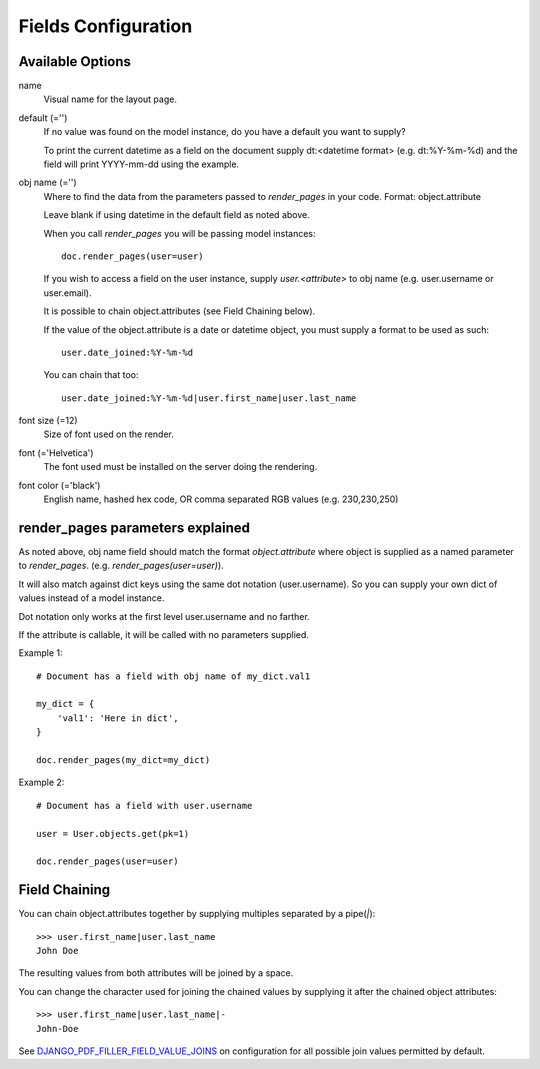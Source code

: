 Fields Configuration
====================

Available Options
-----------------

name
    Visual name for the layout page.

default (='')
    If no value was found on the model instance, do you have a default you want to supply?

    To print the current datetime as a field on the document supply dt:<datetime format>
    (e.g. dt:%Y-%m-%d) and the field will print YYYY-mm-dd using the example.

obj name (='')
    Where to find the data from the parameters passed to `render_pages` in your code.
    Format: object.attribute

    Leave blank if using datetime in the default field as noted above.

    When you call `render_pages` you will be passing model instances::

        doc.render_pages(user=user)

    If you wish to access a field on the user instance, supply `user.<attribute>` to obj name
    (e.g. user.username or user.email).

    It is possible to chain object.attributes (see Field Chaining below).

    If the value of the object.attribute is a date or datetime object, you must supply a
    format to be used as such::

        user.date_joined:%Y-%m-%d

    You can chain that too::

        user.date_joined:%Y-%m-%d|user.first_name|user.last_name

font size (=12)
    Size of font used on the render.

font (='Helvetica')
    The font used must be installed on the server doing the rendering.

font color (='black')
    English name, hashed hex code, OR comma separated RGB values (e.g. 230,230,250)

render_pages parameters explained
---------------------------------

As noted above, obj name field should match the format `object.attribute` where object
is supplied as a named parameter to `render_pages`. (e.g. `render_pages(user=user)`).

It will also match against dict keys using the same dot notation (user.username).
So you can supply your own dict of values instead of a model instance.

Dot notation only works at the first level user.username and no farther.

If the attribute is callable, it will be called with no parameters supplied.

Example 1::

    # Document has a field with obj name of my_dict.val1

    my_dict = {
        'val1': 'Here in dict',
    }

    doc.render_pages(my_dict=my_dict)

Example 2::

    # Document has a field with user.username

    user = User.objects.get(pk=1)

    doc.render_pages(user=user)


Field Chaining
--------------

You can chain object.attributes together by supplying multiples separated by a pipe(`|`)::

    >>> user.first_name|user.last_name
    John Doe

The resulting values from both attributes will be joined by a space.

You can change the character used for joining the chained values by supplying it
after the chained object attributes::

    >>> user.first_name|user.last_name|-
    John-Doe

See `DJANGO_PDF_FILLER_FIELD_VALUE_JOINS <configuration.html>`__ on configuration for all possible join
values permitted by default.
